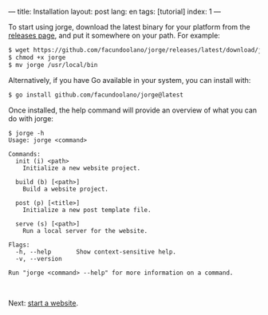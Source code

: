 ---
title: Installation
layout: post
lang: en
tags: [tutorial]
index: 1
---
#+OPTIONS: toc:nil num:nil
#+LANGUAGE: en

To start using jorge, download the latest binary for your platform from the [[https://github.com/facundoolano/jorge/releases/latest][releases page]], and put it somewhere on your path. For example:

#+begin_src bash
$ wget https://github.com/facundoolano/jorge/releases/latest/download/jorge-linux-amd64 -O jorge
$ chmod +x jorge
$ mv jorge /usr/local/bin
#+end_src

Alternatively, if you have Go available in your system, you can install with:

#+begin_src bash
$ go install github.com/facundoolano/jorge@latest
#+end_src


Once installed, the help command will provide an overview of what you can do with jorge:

#+begin_src
$ jorge -h
Usage: jorge <command>

Commands:
  init (i) <path>
    Initialize a new website project.

  build (b) [<path>]
    Build a website project.

  post (p) [<title>]
    Initialize a new post template file.

  serve (s) [<path>]
    Run a local server for the website.

Flags:
  -h, --help       Show context-sensitive help.
  -v, --version

Run "jorge <command> --help" for more information on a command.
#+end_src

#+HTML: <br>
#+ATTR_HTML: :align right
Next: [[file:jorge-init][start a website]].
